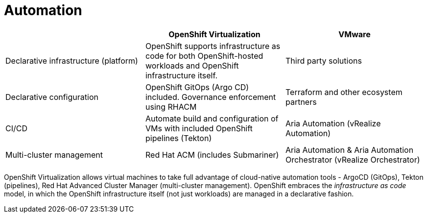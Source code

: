 = Automation

[cols="1,1,1"]
|===
|  | OpenShift Virtualization | VMware

| Declarative infrastructure (platform)
| OpenShift supports infrastructure as code for both OpenShift-hosted workloads and OpenShift infrastructure itself.
| Third party solutions

| Declarative configuration
| OpenShift GitOps (Argo CD) included. Governance enforcement using RHACM
| Terraform and other ecosystem partners

| CI/CD
| Automate build and configuration of VMs with included OpenShift pipelines (Tekton)
| Aria Automation (vRealize Automation)

| Multi-cluster management
| Red Hat ACM (includes Submariner)
| Aria Automation & Aria Automation Orchestrator (vRealize Orchestrator)
|===

OpenShift Virtualization allows virtual machines to take full advantage of cloud-native automation tools - ArgoCD (GitOps), Tekton (pipelines), Red Hat Advanced Cluster Manager (multi-cluster management).
OpenShift embraces the _infrastructure as code_ model, in which the OpenShift infrastructure itself (not just workloads) are managed in a declarative fashion.
